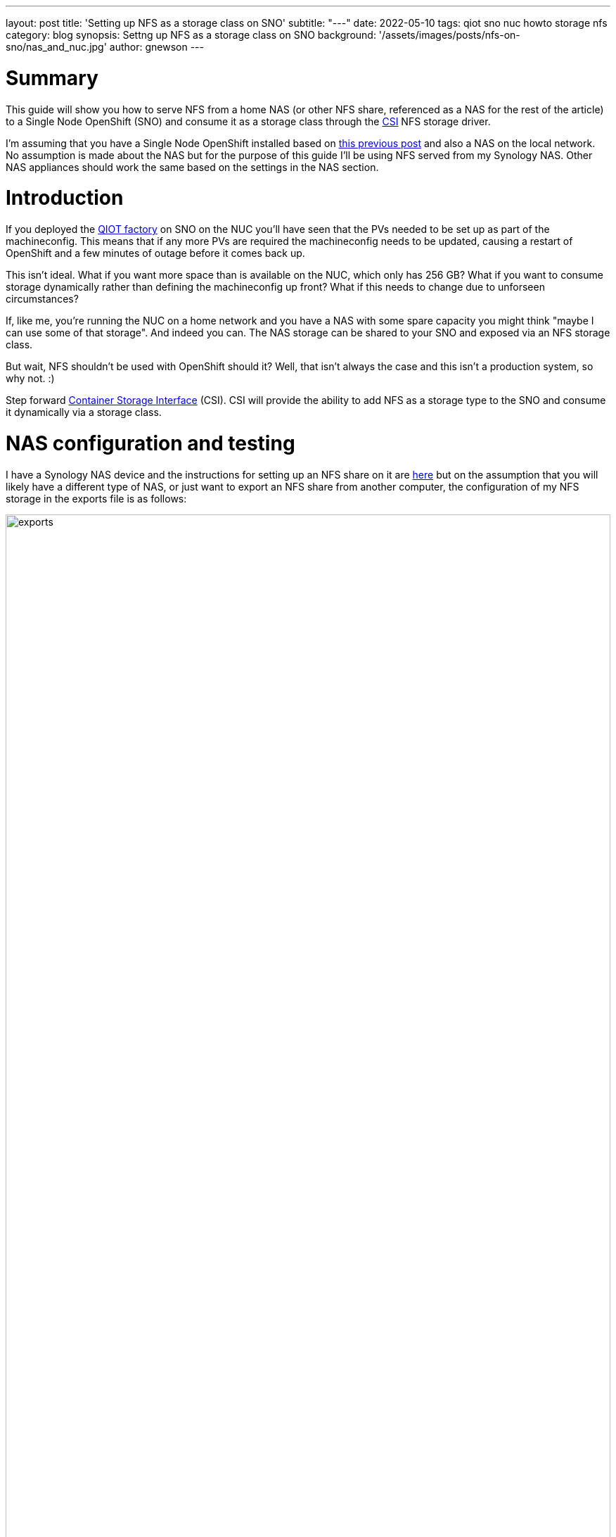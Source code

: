 ---
layout: post
title: 'Setting up NFS as a storage class on SNO'
subtitle: "---"
date: 2022-05-10
tags: qiot sno nuc howto storage nfs
category: blog
synopsis: Settng up NFS as a storage class on SNO
background: '/assets/images/posts/nfs-on-sno/nas_and_nuc.jpg'
author: gnewson
---

:toc:

# Summary

This guide will show you how to serve NFS from a home NAS (or other NFS share,
referenced as a NAS for the rest of the article) to a Single Node OpenShift (SNO) and consume it as a storage class through the https://github.com/container-storage-interface/spec/blob/master/spec.md[CSI] NFS storage driver.

I'm assuming that you have a Single Node OpenShift installed based on
https://qiot-project.github.io/blog/sno-on-nuc10/[this previous post] and also
a NAS on the local network.  No assumption is made about the NAS but for the
purpose of this guide I'll be using NFS served from my Synology NAS.  Other NAS
appliances should work the same based on the settings in the NAS section.

# Introduction

If you deployed the
https://github.com/qiot-project/qiot-manufacturing-factory-installer[QIOT
factory] on SNO on the NUC you'll have seen that the PVs needed to be set up as
part of the machineconfig. This means that if any more PVs are required the
machineconfig needs to be updated, causing a restart of OpenShift and a few
minutes of outage before it comes back up.  

This isn't ideal. What if you want more space than is available on the NUC, which only has 256 GB? What if you want to consume storage dynamically rather than defining the machineconfig up front?  What if this needs to change due to unforseen circumstances?

If, like me, you're running the NUC on a home network and you have a NAS with some spare capacity you might think "maybe I can use some of that storage".  And indeed you can.  The NAS storage can be shared to your SNO and exposed via an NFS storage class.

But wait, NFS shouldn't be used with OpenShift should it?  Well, that isn't always the case and this isn't a production system, so why not. :)

Step forward 
https://docs.openshift.com/container-platform/4.9/storage/container_storage_interface/persistent-storage-csi.html[Container
Storage Interface] (CSI). CSI will provide the ability to add NFS as a storage
type to the SNO and consume it dynamically via a storage class.

# NAS configuration and testing

I have a Synology NAS device and the instructions for setting up an NFS share
on it are 
https://kb.synology.com/en-global/DSM/tutorial/How_to_access_files_on_Synology_NAS_within_the_local_network_NFS[here]
but on the assumption that you will likely have a different type of NAS, or just
want to export an NFS share from another computer, the
configuration of my NFS storage in the exports file is as follows:

image::/assets/images/posts/nfs-on-sno/exports.png[width=100%]

While this is maybe not the most secure set up, it allows us to get going relatively
quickly and easily.  You could set a different squash policy (but be careful if
you do), set the hostname or encrypt your folder.  

Once your NAS is set up, let's test it out. I'm assuming you'll be testing on a
linux host so you'll need to install the `nfs-utils` package if on
CentOS/RedHat/Fedora or `nfs-common` if on Ubuntu.

On the linux host, assuming `/mnt` exists, run `sudo mount -t nfs 192.168.50.195:/volume1/sno_nfs /mnt`
(drop the sudo if running as root (why are you running as root?)) but feel free
to mount the NFS share wherever suit you.  Create a file in the mounted folder `touch /mnt/testing`
and unmount the NFS folder `cd; sudo umount /mnt`.

image::/assets/images/posts/nfs-on-sno/mount_nas.png[width=75%]

By logging in to the NAS via SSH we can check that the file is created.

image::/assets/images/posts/nfs-on-sno/nas_output.png[width=33%]

With NFS on the NAS confirmed as working let's move on to setting up the SNO.

# Configuring the CSI driver on OpenShift

We're setting this up on OpenShift 4.9 running on the NUC.  On a Single Node installation there is no built in support for NFS so we're going to add support via a CSI driver.  This will give us the ability not only to use NFS but to add it as a storage class to give us dynamic storage.

The CSI NFS driver is still beta software but, for the purposes of this test setup, it is stable enough.

The driver can be downloaded from the github repository https://github.com/openshift/csi-driver-nfs.  There are multiple ways to install the driver

* helm
* directly from the internet
* from a local clone of the repo.

For this guide we're going with installing from a local copy of the repo, which allows us to look at the code that is being run to see what resources are being created and where.

The procedure is documented as option#2
https://github.com/openshift/csi-driver-nfs/blob/master/docs/install-csi-driver-master.md[here] but to save having to follow the link...

* in the terminal, log into your OpenShift cluster with a cluster admin user
** `oc login --token=<token value> --server=https://api.<sno cluster>:6443`
* clone the repo and change into the directory
** `git clone https://github.com/kubernetes-csi/csi-driver-nfs.git`
** `cd csi-driver-nfs`
* before running the deploy script take a look at it in your favourite editor and then look at the yaml files that get called so you know what's being deployed.
** `vi ./deploy/install-driver.sh`
** `vi ./deploy/csi-nfs-conftoller.yaml`
** ...
* run the deploy script
** `./deploy/install-driver.sh master local`

show output file

* check pods and you should find that they are running
** `oc -n kube-system get pod -o wide -l app=csi-nfs-controller`
** `oc -n kube-system get pod -o wide -l app=csi-nfs-node`

Once the CSI driver is deployed successfully we need to define our storage
class.  Note that it is annotated to be the default storage class.  Parameters
specific to the nfs provisioner are described 
https://github.com/openshift/csi-driver-nfs/blob/master/docs/driver-parameters.md[here].


Create a file storageclass-nfs.yaml

[source,yaml]
----
kind: StorageClass
apiVersion: storage.k8s.io/v1
metadata:
  name: nfs-csi
  annotations:
    storageclass.kubernetes.io/is-default-class: 'true'
provisioner: nfs.csi.k8s.io
parameters:
  server: <NAS IP address>
  share: <NFS share>
reclaimPolicy: Delete
volumeBindingMode: Immediate
mountOptions:
  - hard
  - nfsvers=3

----

Create the resource in OpenShift, `oc create -f storageclass-nfs.yaml` and you
should get confirmation that it is created.

Now to test it out we'll create a new project and deploy an example app that
uses persistent storage.  As our nfs-csi class is set as the default storage
class it should be used.

* `oc new-project nfs-test`
* `oc new-app openshift/rails-pgsql-persistent`

Eventually `oc status` should show something similar to the below and then you
are ready to test.

image::/assets/images/posts/nfs-on-sno/deployed_app.png[width=100%]

In your browser navigate to the route shown and you should be greeted with a rails application test page.

*Congratulations!* You now have NFS set up on you SNO!
